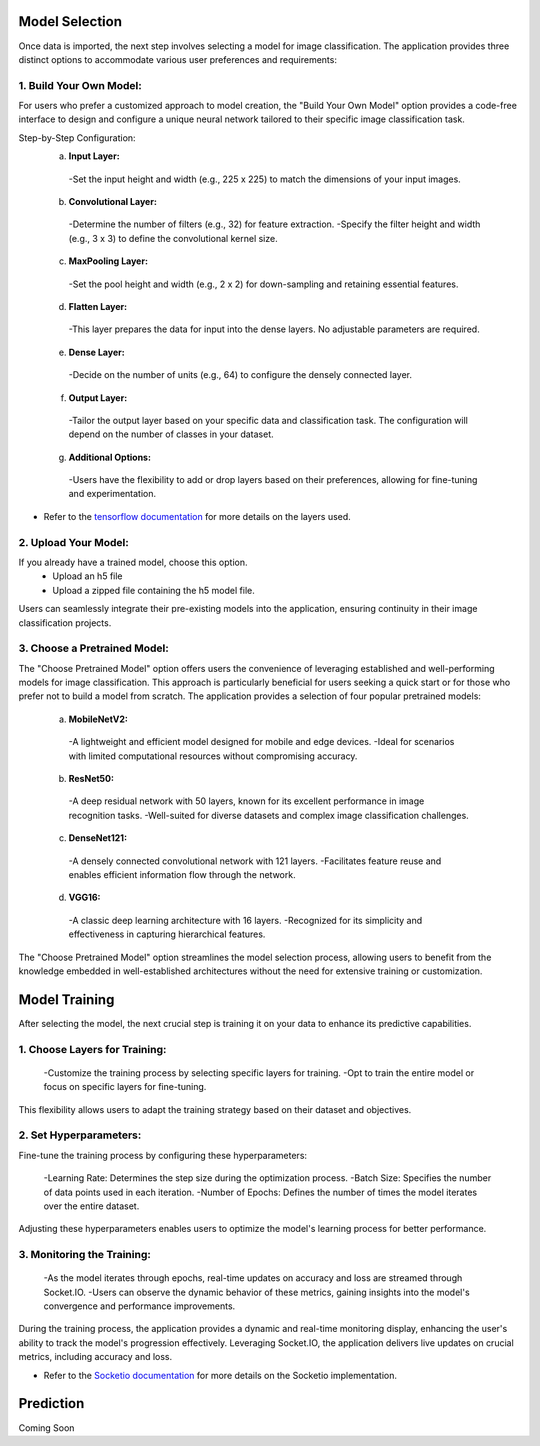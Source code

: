 Model Selection
+++++++++++++++++++

Once data is imported, the next step involves selecting a model for image classification. The application provides three distinct options to accommodate various user preferences and requirements:

1. **Build Your Own Model:**
------------------------
For users who prefer a customized approach to model creation, the "Build Your Own Model" option provides a code-free interface to design and configure a unique neural network tailored to their specific image classification task.

Step-by-Step Configuration:
      a. **Input Layer:**
        -Set the input height and width (e.g., 225 x 225) to match the dimensions of your input images.
      
      b. **Convolutional Layer:**
        -Determine the number of filters (e.g., 32) for feature extraction.
        -Specify the filter height and width (e.g., 3 x 3) to define the convolutional kernel size.
        
      c. **MaxPooling Layer:**
        -Set the pool height and width (e.g., 2 x 2) for down-sampling and retaining essential features.
            
      d. **Flatten Layer:**
        -This layer prepares the data for input into the dense layers. No adjustable parameters are required.
     
      e. **Dense Layer:**
        -Decide on the number of units (e.g., 64) to configure the densely connected layer.
      
      f. **Output Layer:**
        -Tailor the output layer based on your specific data and classification task. The configuration will depend on the number of classes in your dataset.
      
      g. **Additional Options:**
        -Users have the flexibility to add or drop layers based on their preferences, allowing for fine-tuning and experimentation.

- Refer to the `tensorflow documentation <https://www.tensorflow.org/tutorials/images/classification>`_ for more details on the layers used. 
  

2. **Upload Your Model:**
------------------------
If you already have a trained model, choose this option.
    - Upload an h5 file 
    - Upload a zipped file containing the h5 model file.

Users can seamlessly integrate their pre-existing models into the application, ensuring continuity in their image classification projects.


3. **Choose a Pretrained Model:**
------------------------

The "Choose Pretrained Model" option offers users the convenience of leveraging established and well-performing models for image classification. This approach is particularly beneficial for users seeking a quick start or for those who prefer not to build a model from scratch. The application provides a selection of four popular pretrained models:

      a. **MobileNetV2:**

        -A lightweight and efficient model designed for mobile and edge devices.
        -Ideal for scenarios with limited computational resources without compromising accuracy.

      b. **ResNet50:**

        -A deep residual network with 50 layers, known for its excellent performance in image recognition tasks.
        -Well-suited for diverse datasets and complex image classification challenges.

      c. **DenseNet121:**

        -A densely connected convolutional network with 121 layers.
        -Facilitates feature reuse and enables efficient information flow through the network.

      d. **VGG16:**

        -A classic deep learning architecture with 16 layers.
        -Recognized for its simplicity and effectiveness in capturing hierarchical features.

The "Choose Pretrained Model" option streamlines the model selection process, allowing users to benefit from the knowledge embedded in well-established architectures without the need for extensive training or customization.


Model Training
+++++++++++++++++++

After selecting the model, the next crucial step is training it on your data to enhance its predictive capabilities.


1. **Choose Layers for Training:**
------------------------

      -Customize the training process by selecting specific layers for training.
      -Opt to train the entire model or focus on specific layers for fine-tuning.

This flexibility allows users to adapt the training strategy based on their dataset and objectives.


2. **Set Hyperparameters:**
------------------------

Fine-tune the training process by configuring these hyperparameters:

      -Learning Rate: Determines the step size during the optimization process.
      -Batch Size: Specifies the number of data points used in each iteration.
      -Number of Epochs: Defines the number of times the model iterates over the entire dataset.

Adjusting these hyperparameters enables users to optimize the model's learning process for better performance.

3. **Monitoring the Training:**
------------------------

      -As the model iterates through epochs, real-time updates on accuracy and loss are streamed through Socket.IO.
      -Users can observe the dynamic behavior of these metrics, gaining insights into the model's convergence and performance improvements.

During the training process, the application provides a dynamic and real-time monitoring display, enhancing the user's ability to track the model's progression effectively. Leveraging Socket.IO, the application delivers live updates on crucial metrics, including accuracy and loss. 

- Refer to the `Socketio documentation <https://python-socketio.readthedocs.io/en/stable/>`_ for more details on the Socketio implementation.  



Prediction
+++++++++++++++++++

Coming Soon
